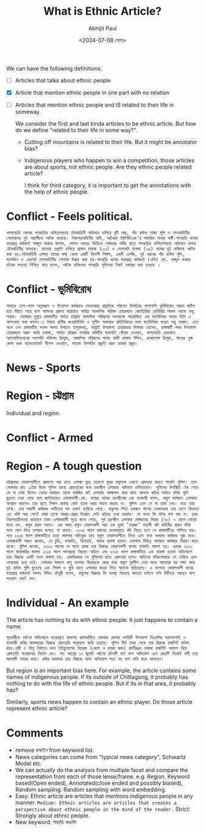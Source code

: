 #+TITLE: What is Ethnic Article?
#+AUTHOR: Abhijit Paul
#+DATE: <2024-07-08 সোম>


We can have the following definitions.
- [ ] Articles that talks about ethnic people
- [X] Article that mention ethnic people in one part with no relation
- [ ] Articles that mention ethnic people and IS related to their life in someway.

  We consider the first and last kinda articles to be ethnic article. But how do we define "related to their life in some way?".
  - Cutting off mountains is related to their life. But it might be annotator bias?
  - Indigenous players who happen to win a competition, those articles are about sports, not ethnic people. Are they ethnic people related article?

    I think for third category, it is important to get the annotations with the help of ethnic people.

* Conflict - Feels political.
    #+begin_src text
        খাগড়াছড়ি জেলার পানছড়ির নাপিতাপাড়ায় যৌথবাহিনী অভিযান চালিয়ে দুটি অস্ত্র, পাঁচ রাউন্ড তাজা গুলি ও সেনাবাহিনীর পোশাকসহ দুই সন্ত্রাসীকে আটক করেছে। নিরাপত্তাবাহিনীর দাবি, আটকরা ইউপিডিএফ’র সামরিক শাখার কর্মী।পানছড়ি থানার ভারপ্রাপ্ত কর্মকর্তা আব্দুল জব্বার জানান, গোপন খবরের ভিত্তিতে সোমবার গভীর রাতে পানছড়ির নাপিতাপাড়ায় অভিযান চালায় যৌথবাহিনীর সদস্যরা। রাতভর তল্লাশি চালিয়ে প্রমেশ চাকমা (৩৩) ও সোনামনি চাকমা (৩৫) নামের দুই ব্যক্তিকে আটক করা হয়।যৌথবাহিনী এসময় তাদের কাছ থেকে একটি বিদেশী পিস্তল, একটি এলজি, দুই ধরনের পাঁচ রাউন্ড গুলি, ম্যাগজিন ও একসেট সেনাবাহিনীর পোশাক উদ্ধার করা হয়।পানছড়ি থানার ভারপ্রাপ্ত কর্মকর্তা (ওসি) মো. আব্দুল জব্বার ঘটনার সত্যতা নিশ্চিত করে বলেন, আটক ব্যক্তিদের পানছড়ি পুলিশের নিকট হস্তান্তর করা হয়েছে ।
    #+end_src

* Conflict - ভূমিবিরোধ
#+begin_src text
    পাহাড়ে তেল-গ্যাস অনুসন্ধান ও উত্তোলন কর্মকাণ্ডে সেখানকার প্রাকৃতিক পরিবেশ বিপর্যয়ের পাশাপাশি ভূমিবিরোধ আরও জটিল হয়ে উঠতে পারে বলে আশংকা প্রকাশ করেছেন পার্বত্য আঞ্চলিক পরিষদ চেয়ারম্যান জ্যোতিরিন্দ্র বোধিপ্রিয় লারমা ওরফে সন্তু লারমা। সোমবার দুপুরে রাঙ্গামাটির পার্বত্য চট্টগ্রাম আঞ্চলিক পরিষদের সভাকক্ষে আয়োজিত এক মতবিনিময় সভায় তিনি এ আশংকার কথা জানান।এ বিষয়ে স্থানীয় জনপ্রতিনিধি ও সুশীল সমাজের প্রতিনিধিদের সঙ্গে মতবিনিময় করেন সন্তু লারমা। এতে অংশ নেন রাঙ্গামাটির সংসদ সদস্য উষাতন তালুকদার, কাপ্তাই উপজেলা চেয়ারম্যার দিলদার হোসেন, রাঙ্গামাটি সদর উপজেলা চেয়ারম্যান অরুণ কান্তি চাকমা, পার্বত্য চট্টগ্রাম নাগরিক কমিটির সভাপতি গৌতম দেওয়ান, খাগড়াছড়ি হেডম্যান অ্যাসোসিয়েশনের সভাপতি শক্তিপদ ত্রিপুরা, আঞ্চলিক পরিষদের সদস্য হাজী কামাল উদ্দিন, রক্তোৎপল ত্রিপুরা, সাবেক যুগ্ম জেলা জজ অ্যাডভোকেট দীপেন দেওয়ান, সাবেক উপসচিব প্রকৃতি রঞ্জন চাকমা প্রমুখ। 
#+end_src

* News - Sports
[[file:~/abj-paul.github.io/data/sports-ethnic.png]]

* Region - চট্টগ্রাম
Individual and region.
[[file:~/abj-paul.github.io/data/ethnic-region.png]]

* Conflict - Armed
[[file:~/abj-paul.github.io/data/ethnic-armed-conflict.png]]

* Region - A tough question
#+begin_src text
    চট্টগ্রামের বোয়ালখালীতে প্রকাশ্যে অস্ত্র হাতে এলাকা ঘুরে বেড়ানো যুবক বাবুলকে এখনো গ্রেফতার করতে পারেনি পুলিশ। তবে সোমবার রাত ১১টার দিকে পুলিশ তাকে গ্রেফতারের জন্য চরণদ্বীপ এলাকায় অভিযান চালিয়েছেন। পুলিশের উপস্থিতি টের পেয়ে সে গা ঢাকা দিলেও ভোরে আবারও তাকে মসজিদ ঘাট এলাকায় আস্ফালন করে মাহে আলমে বাড়ির সামনে ফাঁকা গুলি ছুড়তে দেখা গেছে বলে জানিয়েছেন এলাকাবাসী।মো. নাছের নামের চরণদ্বীপের এক ব্যবসায়ী বলেন, বাবুল বর্তমানে এলাকায় অবস্থান করলেও তার হাতে পিস্তল থাকায় কেউ তাকে ধরার সাহস করছে না। পুলিশ এলে সে গা ঢাকা দেয়। ভয়ে তারা তটস্থ। তার সন্ত্রাসী কর্মকাণ্ড অতীতের সব রেকর্ড ছাড়িয়ে গেছে। বাবুলের পিতা একজন পানের দোকানদার তার ছেলে কিভাবে এত দামি অস্ত্র পেল? কারা তাকে আশ্রয়-প্রশ্রয় দিচ্ছেন সেটা খতিয়ে দেখা দরকার। সে কখন কি ঘটায় বলা যায় না। চরম নিরাপত্তাহীনতায় রয়েছেন তারা।এলাকাবাসী সূত্রে জানা গেছে, পূর্ব চরণদ্বীপ এলাকার মোজাহের মিয়ার (৭৫) ৭ ছেলে-মেয়ের মধ্যে মো. বাবুল প্রথম সন্তান। এক সময় বাবুল বোয়ালখালী আর এক দুর্ধর্ষ ’তারকা’ সন্ত্রাসী বদি বাহিনীর প্রধান বদির সঙ্গে যোগ দিয়ে অপরাধ জগতে পা বাড়ায়। ২০০৪ সালে রযাবের ক্রসফায়ারে বদি নিহত হলে সে রাঙ্গামাটিতে পালিয়ে যায়। পরে ২০১৪ সালে রাঙ্গামাটিতে হত্যা মামলায় অভিযুক্ত হয়ে বাবুল বোয়ালখালীতে ফিরে এসে নানা অপরাধ কর্মকাণ্ড শুরু করে। এলাকাবাসী আরও জানায়, সে চুরি, ডাকাতি, ছিনতাই, মাদক ব্যবসা ছাড়াও এলাকায় বিভিন্ন আপরাধ কর্মকাণ্ড নিয়ন্ত্রণ করে থাকে। পুলিশ জানায়, ২০০৩ সালের মে মাসে প্রথম তার বিরুদ্ধে বোয়ালখালী থানায় ডাকাতি মামলা হয়। এরপর ২০১৩ সালে মারামারির মামলা ২০১৪ সালে মাদকদ্রব্য নিয়ন্ত্রণ আইনে এবং ২০১৪ সালে রাঙ্গামাটিতে এক চাকমা হত্যার অভিযোগে তার বিরুদ্ধে একটি হত্যা মামলা হয়। একাধিকবার সে পুলিশের হাতে গ্রেফতার হলেও আইনের ফাঁকফোকরে সে বেরিয়ে এসে বেপরোয়া হয়ে ওঠে। সোমবার সকালে বালু ব্যবসার বিরোধকে কেন্দ্র করে বাবুল যুবলীগ নেতা মাহে আলমের ঘর লক্ষ্য করে দুই রাউন্ড গুলি ছুড়েছে এবং পিস্তল ও ছুরি হাতে এলাকায় মহড়া দিয়ে আতংক ছড়িয়েছে। এ ব্যাপারে বোয়ালখালী থানার ভারপ্রাপ্ত কর্মকর্তা সালাহ উদ্দিন চৌধুরী বলেন, বাবুলের বিরুদ্ধে কি ব্যবস্থা নিয়েছে জানতে চাইলে ওসি মিটিংয়ে আছেন বলে সংযোগ কেটে দেন। 
#+end_src
* Individual - An example
The article has nothing to do with ethnic people. It just happens to contain a name.
#+begin_src text
    গৃহকর্মীকে ধর্ষণের অভিযোগে দায়েরকৃত মামলায় ঝালকাঠিতে রোববার জেলার নলছিটি উপজেলা বিএনপির সহসভাপতি ও ব্যবসায়ী কবির জমাদ্দারের বিরুদ্ধে গ্রেফতারি পরোয়ানা জারি হয়েছে। পুলিশ দীর্ঘ তদন্ত শেষে তার বিরুদ্ধে চার্জশিট দাখিল করে।নারী ও শিশু নির্যাতন দমন টাইব্যুনালের বিচারক (জেলা ও দায়রা জজ) রমণীরঞ্জন চাকমা চার্জশিট আমলে নিয়ে গ্রেফতারি পরোয়ানার নির্দেশ দেন। গত বছরের ১৭ জুলাই ধর্ষণের ঘটনাটি ঘটে বলে অভিযোগ এনে মেয়েটি নিজেই বাদী হয়ে মামলাটি দায়ের করে। কবির জমাদ্দার তার বিরুদ্ধে আনা অভিযোগ সত্য নয় বলে দাবি করে আসছেন।
#+end_src

But region is an important bias here. For example, the article contains some names of indigenous people. If its outside of Chittagong, it probably has nothing to do with the life of ethnic people. But if its in that area, it probably has?

Similarly, sports news happen to contain an ethnic player. Do those article represent ethnic article?

* Comments
- remove রাখাইন from keyword list.
- News categories can come from "typical news category", Schwartz Model etc.
- We can actually do the analysis from multiple facet and compare the representation from each of those lense/frame. e.g. Region, Keyword based(Open ended), Annotated(close ended and possibly biased), Random sampling. Random sampling with word embedding.
- Easy: Ethnic article are articles that mentions indigenous people in any manner. ~Medium: Ethnic articles are articles that creates a perspective about ethnic people in the mind of the reader.~ Strict: Strongly about ethnic people.
- New keyword: পাহাড়ি বাঙালি 
